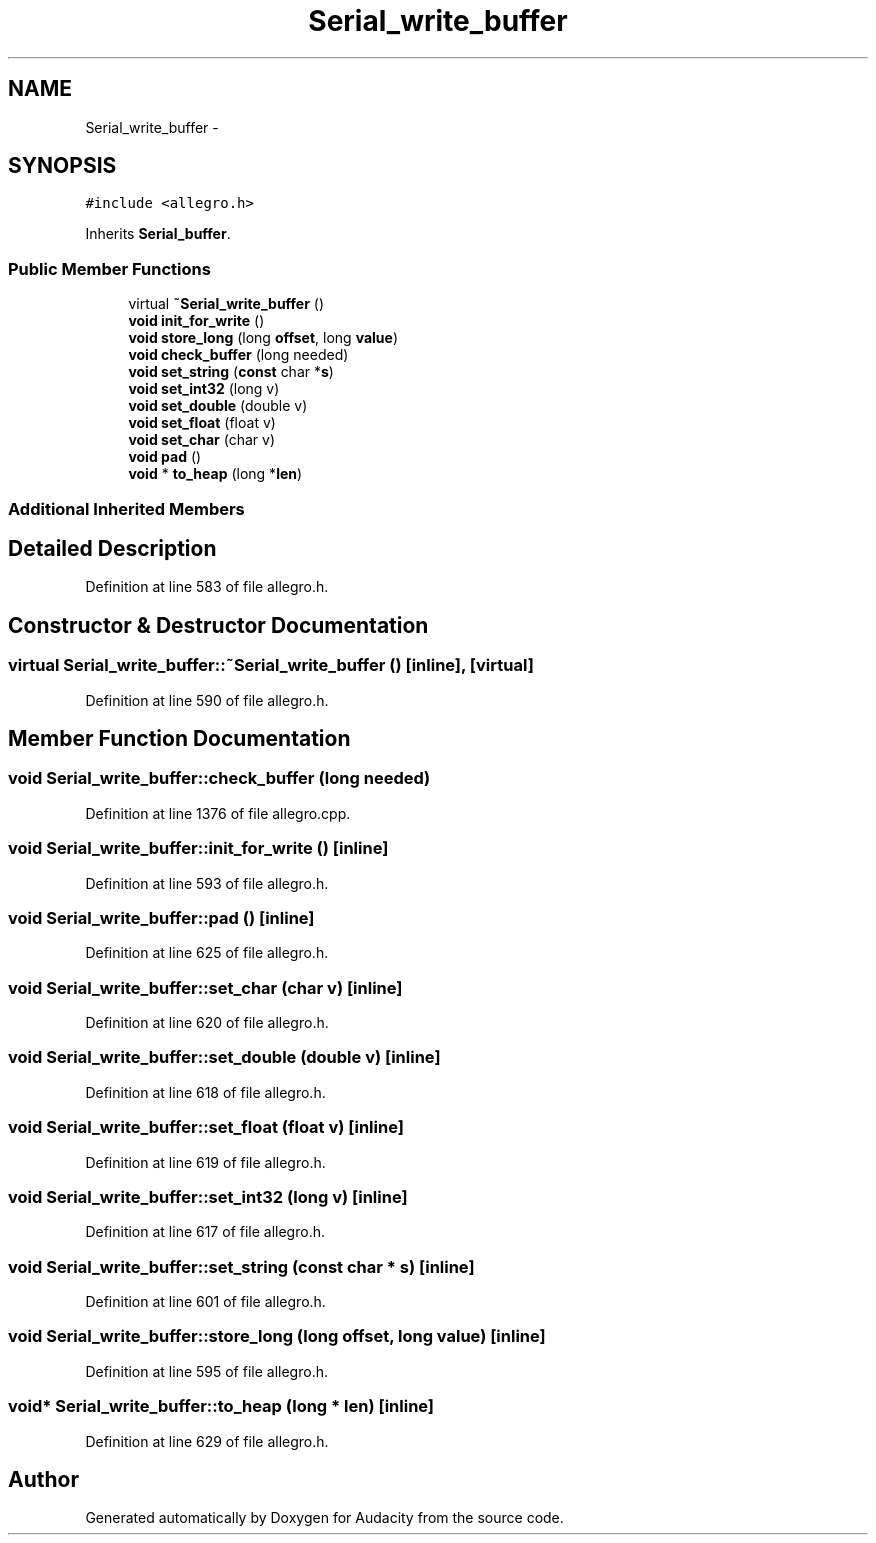 .TH "Serial_write_buffer" 3 "Thu Apr 28 2016" "Audacity" \" -*- nroff -*-
.ad l
.nh
.SH NAME
Serial_write_buffer \- 
.SH SYNOPSIS
.br
.PP
.PP
\fC#include <allegro\&.h>\fP
.PP
Inherits \fBSerial_buffer\fP\&.
.SS "Public Member Functions"

.in +1c
.ti -1c
.RI "virtual \fB~Serial_write_buffer\fP ()"
.br
.ti -1c
.RI "\fBvoid\fP \fBinit_for_write\fP ()"
.br
.ti -1c
.RI "\fBvoid\fP \fBstore_long\fP (long \fBoffset\fP, long \fBvalue\fP)"
.br
.ti -1c
.RI "\fBvoid\fP \fBcheck_buffer\fP (long needed)"
.br
.ti -1c
.RI "\fBvoid\fP \fBset_string\fP (\fBconst\fP char *\fBs\fP)"
.br
.ti -1c
.RI "\fBvoid\fP \fBset_int32\fP (long v)"
.br
.ti -1c
.RI "\fBvoid\fP \fBset_double\fP (double v)"
.br
.ti -1c
.RI "\fBvoid\fP \fBset_float\fP (float v)"
.br
.ti -1c
.RI "\fBvoid\fP \fBset_char\fP (char v)"
.br
.ti -1c
.RI "\fBvoid\fP \fBpad\fP ()"
.br
.ti -1c
.RI "\fBvoid\fP * \fBto_heap\fP (long *\fBlen\fP)"
.br
.in -1c
.SS "Additional Inherited Members"
.SH "Detailed Description"
.PP 
Definition at line 583 of file allegro\&.h\&.
.SH "Constructor & Destructor Documentation"
.PP 
.SS "virtual Serial_write_buffer::~Serial_write_buffer ()\fC [inline]\fP, \fC [virtual]\fP"

.PP
Definition at line 590 of file allegro\&.h\&.
.SH "Member Function Documentation"
.PP 
.SS "\fBvoid\fP Serial_write_buffer::check_buffer (long needed)"

.PP
Definition at line 1376 of file allegro\&.cpp\&.
.SS "\fBvoid\fP Serial_write_buffer::init_for_write ()\fC [inline]\fP"

.PP
Definition at line 593 of file allegro\&.h\&.
.SS "\fBvoid\fP Serial_write_buffer::pad ()\fC [inline]\fP"

.PP
Definition at line 625 of file allegro\&.h\&.
.SS "\fBvoid\fP Serial_write_buffer::set_char (char v)\fC [inline]\fP"

.PP
Definition at line 620 of file allegro\&.h\&.
.SS "\fBvoid\fP Serial_write_buffer::set_double (double v)\fC [inline]\fP"

.PP
Definition at line 618 of file allegro\&.h\&.
.SS "\fBvoid\fP Serial_write_buffer::set_float (float v)\fC [inline]\fP"

.PP
Definition at line 619 of file allegro\&.h\&.
.SS "\fBvoid\fP Serial_write_buffer::set_int32 (long v)\fC [inline]\fP"

.PP
Definition at line 617 of file allegro\&.h\&.
.SS "\fBvoid\fP Serial_write_buffer::set_string (\fBconst\fP char * s)\fC [inline]\fP"

.PP
Definition at line 601 of file allegro\&.h\&.
.SS "\fBvoid\fP Serial_write_buffer::store_long (long offset, long value)\fC [inline]\fP"

.PP
Definition at line 595 of file allegro\&.h\&.
.SS "\fBvoid\fP* Serial_write_buffer::to_heap (long * len)\fC [inline]\fP"

.PP
Definition at line 629 of file allegro\&.h\&.

.SH "Author"
.PP 
Generated automatically by Doxygen for Audacity from the source code\&.
